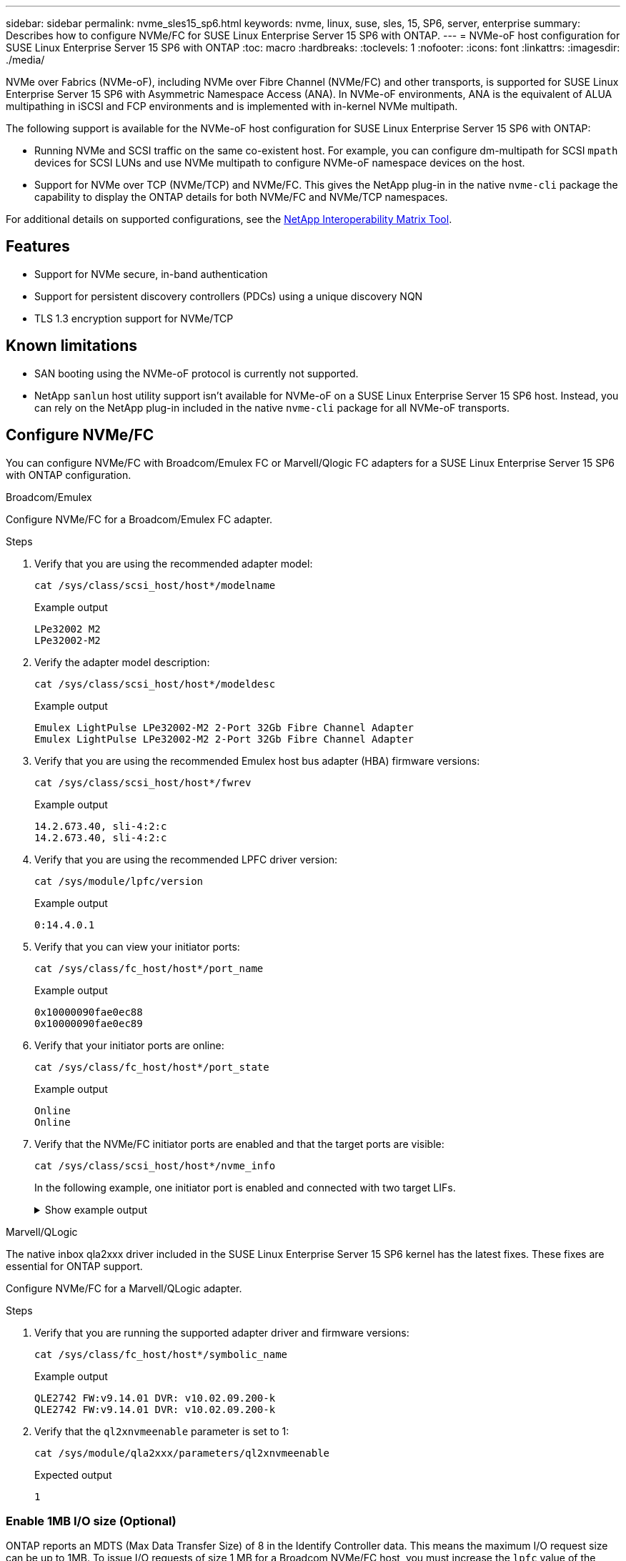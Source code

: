 ---
sidebar: sidebar
permalink: nvme_sles15_sp6.html
keywords: nvme, linux, suse, sles, 15, SP6, server, enterprise
summary: Describes how to configure NVMe/FC for SUSE Linux Enterprise Server 15 SP6 with ONTAP.
---
= NVMe-oF host configuration for SUSE Linux Enterprise Server 15 SP6 with ONTAP
:toc: macro
:hardbreaks:
:toclevels: 1
:nofooter:
:icons: font
:linkattrs:
:imagesdir: ./media/

[.lead]
NVMe over Fabrics (NVMe-oF), including NVMe over Fibre Channel (NVMe/FC) and other transports, is supported for SUSE Linux Enterprise Server 15 SP6 with Asymmetric Namespace Access (ANA). In NVMe-oF environments, ANA is the equivalent of ALUA multipathing in iSCSI and FCP environments and is implemented with in-kernel NVMe multipath.

The following support is available for the NVMe-oF host configuration for SUSE Linux Enterprise Server 15 SP6 with ONTAP:

* Running NVMe and SCSI traffic on the same co-existent host. For example, you can configure dm-multipath for SCSI `mpath` devices for SCSI LUNs and use NVMe multipath to configure NVMe-oF namespace devices on the host.

* Support for NVMe over TCP (NVMe/TCP) and NVMe/FC. This gives the NetApp plug-in in the native `nvme-cli` package the capability to display the ONTAP details for both NVMe/FC and NVMe/TCP namespaces.


For additional details on supported configurations, see the link:https://mysupport.netapp.com/matrix/[NetApp Interoperability Matrix Tool^].

== Features

* Support for NVMe secure, in-band authentication
* Support for persistent discovery controllers (PDCs) using a unique discovery NQN
* TLS 1.3 encryption support for NVMe/TCP 

== Known limitations

* SAN booting using the NVMe-oF protocol is currently not supported.

* NetApp `sanlun` host utility support isn't available for NVMe-oF on a SUSE Linux Enterprise Server 15 SP6 host. Instead, you can rely on the NetApp plug-in included in the native `nvme-cli` package for all NVMe-oF transports.

== Configure NVMe/FC

You can configure NVMe/FC with Broadcom/Emulex FC or Marvell/Qlogic FC adapters for a SUSE Linux Enterprise Server 15 SP6 with ONTAP configuration.

[role="tabbed-block"]
=====
.Broadcom/Emulex
--
Configure NVMe/FC for a Broadcom/Emulex FC adapter.

.Steps
. Verify that you are using the recommended adapter model:
+
----
cat /sys/class/scsi_host/host*/modelname
----
+
.Example output
+
----
LPe32002 M2
LPe32002-M2
----
 
. Verify the adapter model description:
+
----
cat /sys/class/scsi_host/host*/modeldesc
----
+
.Example output
+
----
Emulex LightPulse LPe32002-M2 2-Port 32Gb Fibre Channel Adapter 
Emulex LightPulse LPe32002-M2 2-Port 32Gb Fibre Channel Adapter
----
. Verify that you are using the recommended Emulex host bus adapter (HBA) firmware versions:
+
----
cat /sys/class/scsi_host/host*/fwrev 
----
+
.Example output
+
----
14.2.673.40, sli-4:2:c
14.2.673.40, sli-4:2:c
----
. Verify that you are using the recommended LPFC driver version:
+
----
cat /sys/module/lpfc/version
----
+
.Example output
+
----
0:14.4.0.1
----
. Verify that you can view your initiator ports:
+
----
cat /sys/class/fc_host/host*/port_name
----
+
.Example output
+
----
0x10000090fae0ec88
0x10000090fae0ec89
----
. Verify that your initiator ports are online:
+
----
cat /sys/class/fc_host/host*/port_state 
----
+
.Example output
+
----
Online
Online
----
. Verify that the NVMe/FC initiator ports are enabled and that the target ports are visible:
+
----
cat /sys/class/scsi_host/host*/nvme_info
----
+
In the following example, one initiator port is enabled and connected with two target LIFs.
+
.Show example output
[%collapsible]
====
[subs=+quotes]
----
NVME Initiator Enabled
XRI Dist lpfc0 Total 6144 IO 5894 ELS 250
NVME LPORT lpfc0 WWPN x10000090fae0ec88 WWNN x20000090fae0ec88 DID x0a1300 *ONLINE*
NVME RPORT WWPN x2070d039ea359e4a WWNN x206bd039ea359e4a DID x0a0a05 *TARGET DISCSRVC 
ONLINE*
NVME Statistics
LS: Xmt 00000003ba Cmpl 00000003ba Abort 00000000
LS XMIT: Err 00000000 CMPL: xb 00000000 Err 00000000
Total FCP Cmpl 0000000014e3dfb8 Issue 0000000014e308db OutIO ffffffffffff2923
 abort 00000845 noxri 00000000 nondlp 00000063 qdepth 00000000 wqerr 00000003 err 00000000
FCP CMPL: xb 00000847 Err 00027f33
NVME Initiator Enabled
XRI Dist lpfc1 Total 6144 IO 5894 ELS 250
NVME LPORT lpfc1 WWPN x10000090fae0ec89 WWNN x20000090fae0ec89 DID x0a1200 *ONLINE*
NVME RPORT WWPN x2071d039ea359e4a WWNN x206bd039ea359e4a DID x0a0305 *TARGET DISCSRVC 
ONLINE*
NVME Statistics
LS: Xmt 00000003ba Cmpl 00000003ba Abort 00000000
LS XMIT: Err 00000000 CMPL: xb 00000000 Err 00000000
Total FCP Cmpl 0000000014e39f78 Issue 0000000014e2b832 OutIO ffffffffffff18ba
 abort 0000082d noxri 00000000 nondlp 00000028 qdepth 00000000 wqerr 00000007 err 00000000
FCP CMPL: xb 0000082d Err 000283bb
----
====
--
.Marvell/QLogic
--
The native inbox qla2xxx driver included in the SUSE Linux Enterprise Server 15 SP6 kernel has the latest fixes. These fixes are essential for ONTAP support. 

Configure NVMe/FC for a Marvell/QLogic adapter.

.Steps
. Verify that you are running the supported adapter driver and firmware versions:
+
----
cat /sys/class/fc_host/host*/symbolic_name 
----
+
.Example output
+
----
QLE2742 FW:v9.14.01 DVR: v10.02.09.200-k
QLE2742 FW:v9.14.01 DVR: v10.02.09.200-k
----
. Verify that the `ql2xnvmeenable` parameter is set to 1:
+
----
cat /sys/module/qla2xxx/parameters/ql2xnvmeenable
----
+
.Expected output
----
1
----
--
=====

=== Enable 1MB I/O size (Optional)

ONTAP reports an MDTS (Max Data Transfer Size) of 8 in the Identify Controller data. This means the maximum I/O request size can be up to 1MB. To issue I/O requests of size 1 MB for a Broadcom NVMe/FC host, you must increase the `lpfc` value of the `lpfc_sg_seg_cnt` parameter to 256 from the default value of 64.

NOTE: The following steps don't apply to Qlogic NVMe/FC hosts.

.Steps

. Set the `lpfc_sg_seg_cnt` parameter to 256:
+
----
cat /etc/modprobe.d/lpfc.conf
----
+
.Example output
----
options lpfc lpfc_sg_seg_cnt=256
----

. Run a `dracut -f` command, and reboot the host:

. Verify that `lpfc_sg_seg_cnt` is 256:
+
----
cat /sys/module/lpfc/parameters/lpfc_sg_seg_cnt
----
+
.Expected output
----
256
----
+


=== Enable NVMe services

The NVMe/FC boot services include `nvmefc-boot-connections.service` and  `nvmf-autoconnect.service` in the `nvme-cli` package. Only `nvmefc-boot-connections.service` is enabled to start during system boot. To use `nvmf-autoconnect.service`, you need to manually enable it to start during the system boot

.Steps

. Enable `nvmf-autoconnect.service`:
+
`systemctl enable nvmf-autoconnect.service`
+
.Example ouptut
----
Created symlink /etc/systemd/system/default.target.wants/nvmf- autoconnect.service → /usr/lib/systemd/system/nvmf-autoconnect.service.
----

. Reboot the host. 
. Verify that `nvmf-autoconnect.service` and `nvmefc-boot-connections.service` are running after the system boots up: 

.. `systemctl status nvmf-autoconnect.service`
+
.Example output
----
nvmf-autoconnect.service - Connect NVMe-oF subsystems automatically during boot
Loaded: loaded (/usr/lib/systemd/system/nvmf-autoconnect.service; enabled; vendor preset: disabled)
Active: inactive (dead) since Thu 2023-05-25 14:55:00 IST; 11min
ago
Process: 2108 ExecStartPre=/sbin/modprobe nvme-fabrics (code=exited,
status=0/SUCCESS)
Process: 2114 ExecStart=/usr/sbin/nvme connect-all (code=exited, status=0/SUCCESS)
Main PID: 2114 (code=exited, status=0/SUCCESS)

systemd[1]: Starting Connect NVMe-oF subsystems automatically during boot...
nvme[2114]: traddr=nn-0x201700a098fd4ca6:pn-0x201800a098fd4ca6 is already connected
systemd[1]: nvmf-autoconnect.service: Deactivated successfully. systemd[1]: Finished Connect NVMe-oF subsystems automatically during
boot.
----

.. `systemctl status nvmefc-boot-connections.service`
+
.Example output
----
nvmefc-boot-connections.service - Auto-connect to subsystems on FC-NVME devices found during boot
Loaded: loaded (/usr/lib/systemd/system/nvmefc-boot- connections.service; enabled; vendor preset: enabled)
Active: inactive (dead) since Thu 2023-05-25 14:55:00 IST; 11min ago Main PID: 1647 (code=exited, status=0/SUCCESS)

systemd[1]: Starting Auto-connect to subsystems on FC-NVME devices found during boot...
systemd[1]: nvmefc-boot-connections.service: Succeeded.
systemd[1]: Finished Auto-connect to subsystems on FC-NVME devices found during boot.
----

== Configure NVMe/TCP

NVMe/TCP doesn't have an auto-connect functionality. Instead, you can discover the NVMe/TCP subsystems and namespaces by performing the NVMe/TCP `connect` or `connect-all` operations manually. 

.Steps

. Verify that the initiator port can fetch the discovery log page data across the supported NVMe/TCP LIFs:
+
----
nvme discover -t tcp -w <host-traddr> -a <traddr>
----
+
.Show example output:
[%collapsible]
====
[subs=+quotes]
----
Discovery Log Number of Records 8, Generation counter 18
=====Discovery Log Entry 0======
trtype: tcp
adrfam: ipv4
subtype: *current discovery subsystem*
treq: not specified
portid: 4
trsvcid: 8009
subnqn: nqn.1992-08.com.netapp:sn.8b5ee9199ff411eea468d039ea36a106:discovery
traddr: 192.168.211.67
eflags: *explicit discovery connections, duplicate discovery information*
sectype: *none*
=====Discovery Log Entry 1======
trtype: tcp
adrfam: ipv4
subtype: *current discovery subsystem*
treq: not specified
portid: 2
trsvcid: 8009
subnqn: nqn.1992-08.com.netapp:sn.8b5ee9199ff411eea468d039ea36a106:discovery
traddr: 192.168.111.67
eflags: *explicit discovery connections, duplicate discovery information*
sectype: *none*
=====Discovery Log Entry 2======
trtype: tcp
adrfam: ipv4
subtype: *current discovery subsystem*
treq: not specified
portid: 3
trsvcid: 8009
subnqn: nqn.1992-08.com.netapp:sn.8b5ee9199ff411eea468d039ea36a106:discovery
traddr: 192.168.211.66
eflags: *explicit discovery connections, duplicate discovery information*
sectype: *none*
=====Discovery Log Entry 3======
trtype: tcp
adrfam: ipv4
subtype: *current discovery subsystem*
treq: not specified
portid: 1
trsvcid: 8009
subnqn: nqn.1992-08.com.netapp:sn.8b5ee9199ff411eea468d039ea36a106:discovery
traddr: 192.168.111.66
eflags: *explicit discovery connections, duplicate discovery information*
sectype: *none*
=====Discovery Log Entry 4======
trtype: tcp
adrfam: ipv4
subtype: nvme subsystem
treq: not specified
portid: 4
trsvcid: 4420
subnqn: nqn.1992-08.com.netapp:sn.8b5ee9199ff411eea468d039ea36a106:subsystem.nvme_tcp_1
traddr: 192.168.211.67
eflags: none
sectype: none
=====Discovery Log Entry 5======
trtype: tcp
adrfam: ipv4
subtype: nvme subsystem
treq: not specified
portid: 2
trsvcid: 4420
subnqn: nqn.1992-08.com.netapp:sn.8b5ee9199ff411eea468d039ea36a106:subsystem.nvme_tcp_1
traddr: 192.168.111.67
eflags: none
sectype: none
=====Discovery Log Entry 6======
trtype: tcp
adrfam: ipv4
subtype: nvme subsystem
treq: not specified
portid: 3
trsvcid: 4420
subnqn: nqn.1992-08.com.netapp:sn.8b5ee9199ff411eea468d039ea36a106:subsystem.nvme_tcp_1
traddr: 192.168.211.66
eflags: none
sectype: none
=====Discovery Log Entry 7======
trtype: tcp
adrfam: ipv4
subtype: nvme subsystem
treq: not specified
portid: 1
trsvcid: 4420
subnqn: nqn.1992-08.com.netapp:sn.8b5ee9199ff411eea468d039ea36a106:subsystem.nvme_tcp_1
traddr: 192.168.111.66
eflags: none
sectype: none
----
====
. Verify that all other NVMe/TCP initiator-target LIF combinations can successfully fetch discovery log page data: 
+
----
nvme discover -t tcp -w <host-traddr> -a <traddr>
----
+
.Example output
+
----
#nvme discover -t tcp -w 192.168.111.79 -a 192.168.111.66 
#nvme discover -t tcp -w 192.168.111.79 -a 192.168.111.67 
#nvme discover -t tcp -w 192.168.211.79 -a 192.168.211.66 
#nvme discover -t tcp -w 192.168.211.79 -a 192.168.211.67  
----

. Run the `nvme connect-all` command across all the supported NVMe/TCP initiator-target LIFs across the nodes:
+
----
nvme connect-all -t tcp -w <host-traddr> -a <traddr>
----
+
.Example output
+
----
# nvme connect-all -t tcp -w 192.168.111.79 -a 192.168.111.66  
# nvme connect-all -t tcp -w 192.168.111.79 -a 192.168.111.67  
# nvme connect-all -t tcp -w 192.168.211.79 -a 192.168.211.66  
# nvme connect-all -t tcp -w 192.168.211.79 -a 192.168.211.67  
----
+
[NOTE]
Beginning with SUSE Linux Enterprise Server 15 SP6, the default setting for the NVMe/TCP `ctrl-loss-tmo` timeout is turned off. This means there is no limit on the number of retries (indefinite retry), and you don't need to manually configure a specific `ctrl-loss-tmo` timeout duration when using the `nvme connect` or `nvme connect-all` commands (option `-l`). Additonally, the NVMe/TCP controllers don't experience timeouts in the event of a path failure and remain connected indefinitely.

== Validate NVMe-oF

Use the following procedure to validate NVMe-oF for a SUSE Linux Enterprise Server 15 SP6 with ONTAP configuration.

.Steps

. Verify that in-kernel NVMe multipath is enabled:
+
----
cat /sys/module/nvme_core/parameters/multipath
----
+
.Expected output
----
Y
----

. Verify that the host has the correct controller model for the ONTAP NVMe namespaces:
+
----
cat /sys/class/nvme-subsystem/nvme-subsys*/model 
----
+
.Example output
+
----
NetApp ONTAP Controller
NetApp ONTAP Controller
----

. Verify the NVMe I/O policy for the respective ONTAP NVMe I/O controller:
+
----
cat /sys/class/nvme-subsystem/nvme-subsys*/iopolicy 
----
+
.Example output
+
----
round-robin
round-robin
----

. Verify that the ONTAP namespaces are visible to the host:
+
----
nvme list -v 
----
+
.Show example output:
[%collapsible]
====
----
Subsystem        Subsystem-NQN                                                                         Controllers
---------------- ------------------------------------------------------------------------------------- ---------------------
nvme-subsys0     nqn.1992- 08.com.netapp:sn.0501daf15dda11eeab68d039eaa7a232:subsystem.unidir_dhcha p  nvme0, nvme1, nvme2, nvme3
 
Device   SN                   MN                                       FR       TxPort Asdress        Subsystem    Namespaces
-------- -------------------- ---------------------------------------- -------- ---------------------------------------------
nvme0    81LGgBUqsI3EAAAAAAAE NetApp ONTAP Controller   FFFFFFFF tcp traddr=192.168.111.66,trsvcid=4420,host_traddr=192.168.111.79 nvme-subsys0 nvme0n1
nvme1    81LGgBUqsI3EAAAAAAAE NetApp ONTAP Controller   FFFFFFFF tcp traddr=192.168.111.67,trsvcid=4420,host_traddr=192.168.111.79 nvme-subsys0 nvme0n1
nvme2    81LGgBUqsI3EAAAAAAAE NetApp ONTAP Controller   FFFFFFFF tcp traddr=192.168.211.66,trsvcid=4420,host_traddr=192.168.211.79 nvme-subsys0 nvme0n1
nvme3    81LGgBUqsI3EAAAAAAAE NetApp ONTAP Controller   FFFFFFFF tcp traddr=192.168.211.67,trsvcid=4420,host_traddr=192.168.211.79 nvme-subsys0 nvme0n1
Device        Generic     NSID       Usage                 Format         Controllers
------------ ------------ ---------- -------------------------------------------------------------
/dev/nvme0n1 /dev/ng0n1   0x1     1.07  GB /   1.07  GB    4 KiB +  0 B   nvme0, nvme1, nvme2, nvme3
----
====

. Verify that the controller state of each path is live and has the correct ANA status:
+
----
nvme list-subsys /dev/<subsystem_name>
----
+
[role="tabbed-block"]
=====
.NVMe/FC 
--
.Example output
[subs=+quotes]
----
nvme list-subsys /dev/nvme2n1
----
.Show example output:
[%collapsible]
====
----
nvme-subsys2 - NQN=nqn.1992-
08.com.netapp:sn.06303c519d8411eea468d039ea36a106:subs
ystem.nvme
 hostnqn=nqn.2014-08.org.nvmexpress:uuid:4c4c4544-
0056-5410-8048-c6c04f425633
 iopolicy=round-robin
\
+- nvme4 *fc* traddr=nn-0x208fd039ea359e4a:pn-0x210dd039ea359e4a,host_traddr=nn-0x2000f4c7aa0cd7ab:pn-0x2100f4c7aa0cd7ab *live optimized*
+- nvme6 *fc* traddr=nn-0x208fd039ea359e4a:pn-0x210ad039ea359e4a,host_traddr=nn-0x2000f4c7aa0cd7aa:pn-0x2100f4c7aa0cd7aa *live optimized*
 
----
====
--
.NVMe/TCP 
--
.Example output
[subs=+quotes]
----
nvme list-subsys
----

.Show example output:
[%collapsible]
====
----
nvme-subsys1 - NQN=nqn.1992-08.com.netapp:sn.8b5ee9199ff411eea468d039ea36a106:subsystem.nvme_tcp_1
 hostnqn=nqn.2014-08.org.nvmexpress:uuid:4c4c4544-0035-5910-804b-b2c04f444d33
 iopolicy=round-robin
\
+- nvme4 *tcp* traddr=192.168.111.66,trsvcid=4420,host_traddr=192.168.111.79,src_addr=192.168.111.79 *live*
+- nvme3 *tcp* traddr=192.168.211.66,trsvcid=4420,host_traddr=192.168.211.79,src_addr=192.168.111.79 *live*
+- nvme2 *tcp* traddr=192.168.111.67,trsvcid=4420,host_traddr=192.168.111.79,src_addr=192.168.111.79 *live*
+- nvme1 *tcp* traddr=192.168.211.67,trsvcid=4420,host_traddr=192.168.211.79,src_addr=192.168.111.79 *live*
----
====
--
=====

. Verify that the NetApp plug-in displays the correct values for each ONTAP namespace device: 
+
[role="tabbed-block"]
=====
.Column
--
----
nvme netapp ontapdevices -o column
----

.Example output 
----
Device           Vserver    Namespace Path                       NSID UUID                                   Size      
---------------- ---------- ------------------------------------ ------------------------------------------- --------
/dev/nvme0n1     vs_192     /vol/fcnvme_vol_1_1_0/fcnvme_ns      1    c6586535-da8a-40fa-8c20-759ea0d69d33   20GB    
    
----
--
.JSON

--
----
nvme netapp ontapdevices -o json
----

.Show example output:
[%collapsible]
====
----
{
"ONTAPdevices":[
{
"Device":"/dev/nvme0n1", 
"Vserver":"vs_192",
"Namespace_Path":"/vol/fcnvme_vol_1_1_0/fcnvme_ns", 
"NSID":1,
"UUID":"c6586535-da8a-40fa-8c20-759ea0d69d33", 
"Size":"20GB",
"LBA_Data_Size":4096, 
"Namespace_Size":262144
}
]
}
----
====
--
=====

== Create a persistent discovery controller

Beginning with ONTAP 9.11.1, you can create a persistent discovery controller (PDC) for a SUSE Linux Enterprise Server 15 SP6 host. A PDC is required to automatically detect an NVMe subsystem add or remove scenario and changes to the discovery log page data. 

.Steps

. Verify that the discovery log page data is available and can be retrieved through the initiator port and target LIF combination:
+
----
nvme discover -t <trtype> -w <host-traddr> -a <traddr>
----

+
.Show example output:
[%collapsible]
====
[subs=+quotes]
----
Discovery Log Number of Records 8, Generation counter 18
=====Discovery Log Entry 0======
trtype: tcp
adrfam: ipv4
subtype: *current discovery subsystem*
treq: not specified
portid: 4
trsvcid: 8009
subnqn: nqn.1992-08.com.netapp:sn.8b5ee9199ff411eea468d039ea36a106:discovery
traddr: 192.168.211.67
eflags: *explicit discovery connections, duplicate discovery information*
sectype: *none*
=====Discovery Log Entry 1======
trtype: tcp
adrfam: ipv4
subtype: *current discovery subsystem*
treq: not specified
portid: 2
trsvcid: 8009
subnqn: nqn.1992-08.com.netapp:sn.8b5ee9199ff411eea468d039ea36a106:discovery
traddr: 192.168.111.67
eflags: *explicit discovery connections, duplicate discovery information*
sectype: *none*
=====Discovery Log Entry 2======
trtype: tcp
adrfam: ipv4
subtype: *current discovery subsystem*
treq: not specified
portid: 3
trsvcid: 8009
subnqn: nqn.1992-08.com.netapp:sn.8b5ee9199ff411eea468d039ea36a106:discovery
traddr: 192.168.211.66
eflags: *explicit discovery connections, duplicate discovery information*
sectype: *none*
=====Discovery Log Entry 3======
trtype: tcp
adrfam: ipv4
subtype: *current discovery subsystem*
treq: *not specified*
portid: 1
trsvcid: 8009
subnqn: nqn.1992-08.com.netapp:sn.8b5ee9199ff411eea468d039ea36a106:discovery
traddr: 192.168.111.66
eflags: *explicit discovery connections, duplicate discovery information*
sectype: *none*
=====Discovery Log Entry 4======
trtype: tcp
adrfam: ipv4
subtype: nvme subsystem
treq: not specified
portid: 4
trsvcid: 4420
subnqn: nqn.1992-08.com.netapp:sn.8b5ee9199ff411eea468d039ea36a106:subsystem.nvme_tcp_1
traddr: 192.168.211.67
eflags: none
sectype: none
=====Discovery Log Entry 5======
trtype: tcp
adrfam: ipv4
subtype: nvme subsystem
treq: not specified
portid: 2
trsvcid: 4420
subnqn: nqn.1992-08.com.netapp:sn.8b5ee9199ff411eea468d039ea36a106:subsystem.nvme_tcp_1
traddr: 192.168.111.67
eflags: none
sectype: none
=====Discovery Log Entry 6======
trtype: tcp
adrfam: ipv4
subtype: nvme subsystem
treq: not specified
portid: 3
trsvcid: 4420
subnqn: nqn.1992-08.com.netapp:sn.8b5ee9199ff411eea468d039ea36a106:subsystem.nvme_tcp_1
traddr: 192.168.211.66
eflags: none
sectype: none
=====Discovery Log Entry 7======
trtype: tcp
adrfam: ipv4
subtype: nvme subsystem
treq: not specified
portid: 1
trsvcid: 4420
subnqn: nqn.1992-08.com.netapp:sn.8b5ee9199ff411eea468d039ea36a106:subsystem.nvme_tcp_1
traddr: 192.168.111.66
eflags: none
sectype: none
 
----
====

. Create a PDC for the discovery subsystem: 
+
----
nvme discover -t <trtype> -w <host-traddr> -a <traddr> -p
----
+
.Example output
+
----
nvme discover -t tcp -w 192.168.111.79 -a 192.168.111.666 -p
----

. From the ONTAP controller, verify that the PDC has been created:
+
----
vserver nvme show-discovery-controller -instance -vserver <vserver_name>
----
+
.Show example output:
[%collapsible]
====
[subs=+quotes]
----
vserver nvme show-discovery-controller -instance -vserver vs_nvme79
Vserver Name: vs_CLIENT116 Controller ID: 00C0h
Discovery Subsystem NQN: *nqn.1992-*
*08.com.netapp:sn.48391d66c0a611ecaaa5d039ea165514:discovery* Logical Interface UUID: d23cbb0a-c0a6-11ec-9731-d039ea165abc Logical Interface:
CLIENT116_lif_4a_1
Node: A400-14-124
Host NQN: nqn.2014-08.org.nvmexpress:uuid:12372496-59c4-4d1b-be09-74362c0c1afc
Transport Protocol: nvme-tcp
Initiator Transport Address: 192.168.1.16
Host Identifier: 59de25be738348f08a79df4bce9573f3 Admin Queue Depth: 32
Header Digest Enabled: false Data Digest Enabled: false
Vserver UUID: 48391d66-c0a6-11ec-aaa5-d039ea165514
----
====

== Set up secure in-band authentication

Beginning with ONTAP 9.12.1, secure in-band authentication is supported over NVMe/TCP and NVMe/FC between a SUSE Linux Enterprise Server 15 SP6 host and your ONTAP controller.

To set up secure authentication, each host or controller must be associated with a `DH-HMAC-CHAP` key, which is a combination of the NQN of the NVMe host or controller and an authentication secret configured by the administrator. To authenticate its peer, an NVMe host or controller must recognize the key associated with the peer. 

You can set up secure in-band authentication using the CLI or a config JSON file. If you need to specify different dhchap keys for different subsystems, you must use a config JSON file. 

[role="tabbed-block"]
=====
.CLI
--
Set up secure in-band authentication using the CLI. 

.Steps
. Obtain the host NQN:
+
----
cat /etc/nvme/hostnqn
----
. Generate the dhchap key for the SUSE Linux Enterprise Server 15 SP6 host.
+
The following output describes the `gen-dhchap-key` command paramters:
+
----
nvme gen-dhchap-key -s optional_secret -l key_length {32|48|64} -m HMAC_function {0|1|2|3} -n host_nqn 
•	-s secret key in hexadecimal characters to be used to initialize the host key
•	-l length of the resulting key in bytes
•	-m HMAC function to use for key transformation 
0 = none, 1- SHA-256, 2 = SHA-384, 3=SHA-512
•	-n host NQN to use for key transformation
----
+
In the following example, a random dhchap key with HMAC set to 3 (SHA-512) is generated.
+
----
# nvme gen-dhchap-key -m 3 -n nqn.2014-08.org.nvmexpress:uuid:d3ca725a- ac8d-4d88-b46a-174ac235139b
DHHC-1:03:J2UJQfj9f0pLnpF/ASDJRTyILKJRr5CougGpGdQSysPrLu6RW1fGl5VSjbeDF1n1DEh3nVBe19nQ/LxreSBeH/bx/pU=:
----
. On the ONTAP controller, add the host and specify both dhchap keys:
+
----
vserver nvme subsystem host add -vserver <svm_name> -subsystem <subsystem> -host-nqn <host_nqn> -dhchap-host-secret <authentication_host_secret> -dhchap-controller-secret <authentication_controller_secret> -dhchap-hash-function {sha-256|sha-512} -dhchap-group {none|2048-bit|3072-bit|4096-bit|6144-bit|8192-bit}
----
. A host supports two types of authentication methods, unidirectional and bidirectional. On the host, connect to the ONTAP controller and specify dhchap keys based on the chosen authentication method:
+
----
nvme connect -t tcp -w <host-traddr> -a <tr-addr> -n <host_nqn> -S <authentication_host_secret> -C <authentication_controller_secret>
----
. Validate the `nvme connect authentication` command by verifying the host and controller dhchap keys: 
+
.. Verify the host dhchap keys:
+
----
cat /sys/class/nvme-subsystem/<nvme-subsysX>/nvme*/dhchap_secret
----
+
.Sow example output for a unidirectional configuration
[%collapsible]
====
----
# cat /sys/class/nvme-subsystem/nvme-subsys1/nvme*/dhchap_secret
DHHC-1:03:je1nQCmjJLUKD62mpYbzlpuw0OIws86NB96uNO/t3jbvhp7fjyR9bIRjOHg8wQtye1JCFSMkBQH3pTKGdYR1OV9gx00=:
DHHC-1:03:je1nQCmjJLUKD62mpYbzlpuw0OIws86NB96uNO/t3jbvhp7fjyR9bIRjOHg8wQtye1JCFSMkBQH3pTKGdYR1OV9gx00=:
DHHC-1:03:je1nQCmjJLUKD62mpYbzlpuw0OIws86NB96uNO/t3jbvhp7fjyR9bIRjOHg8wQtye1JCFSMkBQH3pTKGdYR1OV9gx00=:
DHHC-1:03:je1nQCmjJLUKD62mpYbzlpuw0OIws86NB96uNO/t3jbvhp7fjyR9bIRjOHg8wQtye1JCFSMkBQH3pTKGdYR1OV9gx00=:
----
====
+
.. Verify the controller dhchap keys:
+
----
cat /sys/class/nvme-subsystem/<nvme-subsysX>/nvme*/dhchap_ctrl_secret
----
+
.Show example output for a bidirectional configuration:
[%collapsible]
====
----
# cat /sys/class/nvme-subsystem/nvme-subsys6/nvme*/dhchap_ctrl_secret
DHHC-1:03:WorVEV83eYO53kV4Iel5OpphbX5LAphO3F8fgH3913tlrkSGDBJTt3crXeTUB8fCwGbPsEyz6CXxdQJi6kbn4IzmkFU=:
DHHC-1:03:WorVEV83eYO53kV4Iel5OpphbX5LAphO3F8fgH3913tlrkSGDBJTt3crXeTUB8fCwGbPsEyz6CXxdQJi6kbn4IzmkFU=:
DHHC-1:03:WorVEV83eYO53kV4Iel5OpphbX5LAphO3F8fgH3913tlrkSGDBJTt3crXeTUB8fCwGbPsEyz6CXxdQJi6kbn4IzmkFU=:
DHHC-1:03:WorVEV83eYO53kV4Iel5OpphbX5LAphO3F8fgH3913tlrkSGDBJTt3crXeTUB8fCwGbPsEyz6CXxdQJi6kbn4IzmkFU=:
----
====
--
.JSON file
--
When multiple NVMe subsystems are available on the ONTAP controller configuration, you can use the `/etc/nvme/config.json` file with the `nvme connect-all` command. 

To generate the JSON file, you can use the `-o` option. See the NVMe connect-all manual pages for more syntax options.

.Steps
. Configure the JSON file:
+
.Show example output
[%collapsible]
====
----
# cat /etc/nvme/config.json 
[
 {
    "hostnqn":"nqn.2014-08.org.nvmexpress:uuid:12372496-59c4-4d1b-be09-74362c0c1afc",
    "hostid":"3ae10b42-21af-48ce-a40b-cfb5bad81839",
    "dhchap_key":"DHHC-1:03:Cu3ZZfIz1WMlqZFnCMqpAgn/T6EVOcIFHez215U+Pow8jTgBF2UbNk3DK4wfk2EptWpna1rpwG5CndpOgxpRxh9m41w=:"
 },
 {
    "hostnqn":"nqn.2014-08.org.nvmexpress:uuid:12372496-59c4-4d1b-be09-74362c0c1afc",
    "subsystems":[
        {
            "nqn":"nqn.1992-08.com.netapp:sn.48391d66c0a611ecaaa5d039ea165514:subsystem.subsys_CLIENT116",
            "ports":[
               {
                    "transport":"tcp", 
                    "traddr":" 192.168.111.66 ", 
                    "host_traddr":" 192.168.111.79", 
                    "trsvcid":"4420", 
                    "dhchap_ctrl_key":"DHHC- 
1:01:0h58bcT/uu0rCpGsDYU6ZHZvRuVqsYKuBRS0Nu0VPx5HEwaZ:" 
               }, 
               { 
                    "transport":"tcp", 
                    "traddr":" 192.168.111.66 ", 
                    "host_traddr":" 192.168.111.79", 
                    "trsvcid":"4420", 
                    "dhchap_ctrl_key":"DHHC- 
1:01:0h58bcT/uu0rCpGsDYU6ZHZvRuVqsYKuBRS0Nu0VPx5HEwaZ:" 
               }, 
               { 
                    "transport":"tcp", 
                   "traddr":" 192.168.111.66 ", 
                    "host_traddr":" 192.168.111.79", 
                    "trsvcid":"4420", 
                    "dhchap_ctrl_key":"DHHC- 
1:01:0h58bcT/uu0rCpGsDYU6ZHZvRuVqsYKuBRS0Nu0VPx5HEwaZ:" 
               }, 
               { 
                    "transport":"tcp", 
                    "traddr":" 192.168.111.66 ", 
                    "host_traddr":" 192.168.111.79", 
                    "trsvcid":"4420", 
                    "dhchap_ctrl_key":"DHHC- 
1:01:0h58bcT/uu0rCpGsDYU6ZHZvRuVqsYKuBRS0Nu0VPx5HEwaZ:" 
               } 
           ] 
       } 
   ] 
 } 
] 
----
+
==== 
[NOTE]
In the preceding example, `dhchap_key` corresponds to `dhchap_secret` and `dhchap_ctrl_key` corresponds to `dhchap_ctrl_secret`. 

. Connect to the ONTAP controller using the config JSON file:
+
----
# nvme connect-all -J /etc/nvme/config.json
----
+
.Show example output
[%collapsible]
====
----
traddr=192.168.111.66 is already connected
traddr=192.168.211.66 is already connected 
traddr=192.168.111.66 is already connected
traddr=192.168.211.66 is already connected
traddr=192.168.111.66 is already connected 
traddr=192.168.211.66 is already connected 
traddr=192.168.111.67 is already connected 
traddr=192.168.211.67 is already connected
traddr=192.168.111.67 is already connected 
traddr=192.168.211.67 is already connected
traddr=192.168.111.67 is already connected 
traddr=192.168.111.67 is already connected
----
====

. Verify that the dhchap secrets have been enabled for the respective controllers for each subsystem:
+
.. Verify the host dhchap keys:
+
----
# cat /sys/class/nvme-subsystem/nvme-subsys0/nvme0/dhchap_secret
----
+
.Example output
+
----
DHHC-1:01:NunEWY7AZlXqxITGheByarwZdQvU4ebZg9HOjIr6nOHEkxJg:
----
+
.. Verify the controller dhchap keys:
+
----
# cat /sys/class/nvme-subsystem/nvme-subsys0/nvme0/dhchap_ctrl_secret
----
+
.Example output
+
----
DHHC-
1:03:2YJinsxa2v3+m8qqCiTnmgBZoH6mIT6G/6f0aGO8viVZB4VLNLH4z8CvK7pVYxN6S5fOAtaU3DNi12rieRMfdbg3704=:
----
--
=====

== Configure Transport Layer Security

Transport Layer Security (TLS) provides secure end-to-end encryption for NVMe connections between NVMe-oF hosts and an ONTAP array. Beginning with ONTAP 9.16.1, you can configure TLS 1.3 using the CLI and a configured pre-shared key (PSK). 

.About this task
You perform the steps in this procedure on the SUSE Linux Enterprise Server 15 SP6 host, except where it specifies that you perform a step on the ONTAP controller.


.Steps
. Check that you have the following ktls-utils, openssl, and libopenssl packages installed on the host: 

.. `rpm -qa | grep ktls`
+
.Example output
----
ktls-utils-0.10+12.gc3923f7-150600.1.2.x86_64
----

.. `rpm -qa | grep ssl`
+
.Example output
----
openssl-3-3.1.4-150600.5.7.1.x86_64
libopenssl1_1-1.1.1w-150600.5.3.1.x86_64
libopenssl3-3.1.4-150600.5.7.1.x86_64
----

. Verify that you have the correct setup for `/etc/tlshd.conf`:
+
----
# cat /etc/tlshd.conf
----
+
.Example output
[%collapsible]
====
[subs=+quotes]
----
[debug]
loglevel=0
tls=0
nl=0
[authenticate]
*keyrings=.nvme*
[authenticate.client]
#x509.truststore= <pathname>
#x509.certificate= <pathname>
#x509.private_key= <pathname>
[authenticate.server]
#x509.truststore= <pathname>
#x509.certificate= <pathname>
#x509.private_key= <pathname>
----
====

. Enable `tlshd` to start at system boot:
+
----
# systemctl enable tlshd
----
. Verify that the `tlshd` daemon is running:
+
----
# systemctl status tlshd
----
+
.Example output
[%collapsible]
====
----
tlshd.service - Handshake service for kernel TLS consumers
   Loaded: loaded (/usr/lib/systemd/system/tlshd.service; enabled; preset: disabled)
   Active: active (running) since Wed 2024-08-21 15:46:53 IST; 4h 57min ago
     Docs: man:tlshd(8)
Main PID: 961 (tlshd)
   Tasks: 1
     CPU: 46ms
   CGroup: /system.slice/tlshd.service
       └─961 /usr/sbin/tlshd
Aug 21 15:46:54 RX2530-M4-17-153 tlshd[961]: Built from ktls-utils 0.11-dev on Mar 21 2024 12:00:00
----
====
. Generate the TLS PSK by using the `nvme gen-tls-key`:

.. `# cat /etc/nvme/hostnqn`
+
.Example output
----
nqn.2014-08.org.nvmexpress:uuid:e58eca24-faff-11ea-8fee-3a68dd3b5c5f
----

.. `# nvme gen-tls-key --hmac=1 --identity=1 --subsysnqn=nqn.1992-08.com.netapp:sn.1d59a6b2416b11ef9ed5d039ea50acb3:subsystem.sles15`
+
.Example output
----
NVMeTLSkey-1:01:dNcby017axByCko8GivzOO9zGlgHDXJCN6KLzvYoA+NpT1uD:
----

. On the ONTAP controller, add the TLS PSK to the ONTAP subsystem:
+
----
# nvme subsystem host add -vserver sles15_tls -subsystem sles15 -host-nqn nqn.2014-08.org.nvmexpress:uuid:ffa0c815-e28b-4bb1-8d4c-7c6d5e610bfc -tls-configured-psk NVMeTLSkey-1:01:dNcby017axByCko8GivzOO9zGlgHDXJCN6KLzvYoA+NpT1uD:
----
. Insert the TLS PSK into the host kernel keyring:
+
----
# nvme check-tls-key --identity=1 --subsysnqn=nqn.2014-08.org.nvmexpress:uuid:ffa0c815-e28b-4bb1-8d4c-7c6d5e610bf --keydata=NVMeTLSkey-1:01:dNcby017axByCko8GivzOO9zGlgHDXJCN6KLzvYoA+NpT1uD: --insert
----
+
.Example output
----
Inserted TLS key 22152a7e
----
+
NOTE: The PSK shows as "NVMe1R01" because it uses "identity v1" from the TLS handshake algorithm. Identity v1 is the only version that ONTAP supports.

. Verify that the TLS PSK is inserted correctly:
+
----
# cat /proc/keys | grep NVMe
----
+
.Example output
----
22152a7e I--Q---     1 perm 3b010000     0     0 psk       NVMe1R01 nqn.2014-08.org.nvmexpress:uuid:ffa0c815-e28b-4bb1-8d4c-7c6d5e610bfc nqn.1992-08.com.netapp:sn.1d59a6b2416b11ef9ed5d039ea50acb3:subsystem.sles15 UoP9dEfvuCUzzpS0DYxnshKDapZYmvA0/RJJ8JAqmAo=: 32
----

. Connect to the ONTAP subsystem using the inserted TLS PSK:

.. `# nvme connect -t tcp -w 20.20.10.80 -a 20.20.10.14 -n nqn.1992-08.com.netapp:sn.1d59a6b2416b11ef9ed5d039ea50acb3:subsystem.sles15 --tls_key=0x22152a7e --tls`
+
.Example output
----
connecting to device: nvme0
----

.. `# nvme list-subsys`
+
.Example output
----
nvme-subsys0 - NQN=nqn.1992-08.com.netapp:sn.1d59a6b2416b11ef9ed5d039ea50acb3:subsystem.sles15
               hostnqn=nqn.2014-08.org.nvmexpress:uuid:ffa0c815-e28b-4bb1-8d4c-7c6d5e610bfc
               iopolicy=round-robin
\
 +- nvme0 tcp traddr=20.20.10.14,trsvcid=4420,host_traddr=20.20.10.80,src_addr=20.20.10.80 live
----
. Add the target, and verify the TLS connection to the specified ONTAP subsystem:
+
`# nvme subsystem controller show -vserver sles15_tls -subsystem sles15 -instance`
+
.Example output
[%collapsible]
====
----
  (vserver nvme subsystem controller show)
                       Vserver Name: sles15_tls
                          Subsystem: sles15
                      Controller ID: 0040h
                  Logical Interface: sles15t_e1a_1
                               Node: A900-17-174
                           Host NQN: nqn.2014-08.org.nvmexpress:uuid:ffa0c815-e28b-4bb1-8d4c-7c6d5e610bfc
                 Transport Protocol: nvme-tcp
        Initiator Transport Address: 20.20.10.80
                    Host Identifier: ffa0c815e28b4bb18d4c7c6d5e610bfc
               Number of I/O Queues: 4
                   I/O Queue Depths: 128, 128, 128, 128
                  Admin Queue Depth: 32
              Max I/O Size in Bytes: 1048576
          Keep-Alive Timeout (msec): 5000
                       Vserver UUID: 1d59a6b2-416b-11ef-9ed5-d039ea50acb3
                     Subsystem UUID: 9b81e3c5-5037-11ef-8a90-d039ea50ac83
             Logical Interface UUID: 8185dcac-5035-11ef-8abb-d039ea50acb3
              Header Digest Enabled: false
                Data Digest Enabled: false
       Authentication Hash Function: -
Authentication Diffie-Hellman Group: -
                Authentication Mode: none
       Transport Service Identifier: 4420
                       TLS Key Type: configured
                   TLS PSK Identity: NVMe1R01 nqn.2014-08.org.nvmexpress:uuid:ffa0c815-e28b-4bb1-8d4c-7c6d5e610bfc nqn.1992-08.com.netapp:sn.1d59a6b2416b11ef9ed5d039ea50acb3:subsystem.sles15 UoP9dEfvuCUzzpS0DYxnshKDapZYmvA0/RJJ8JAqmAo=
                         TLS Cipher: TLS-AES-128-GCM-SHA256
----
====

== Known issues 

There are no known issues for the SUSE Linux Enterprise Server 15 SP6 with ONTAP release. 

// 2024 NOV 5, ONTAPDOC-2390